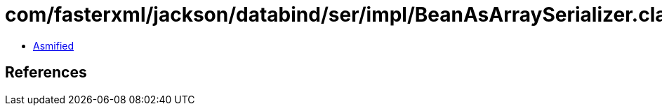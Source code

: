 = com/fasterxml/jackson/databind/ser/impl/BeanAsArraySerializer.class

 - link:BeanAsArraySerializer-asmified.java[Asmified]

== References

